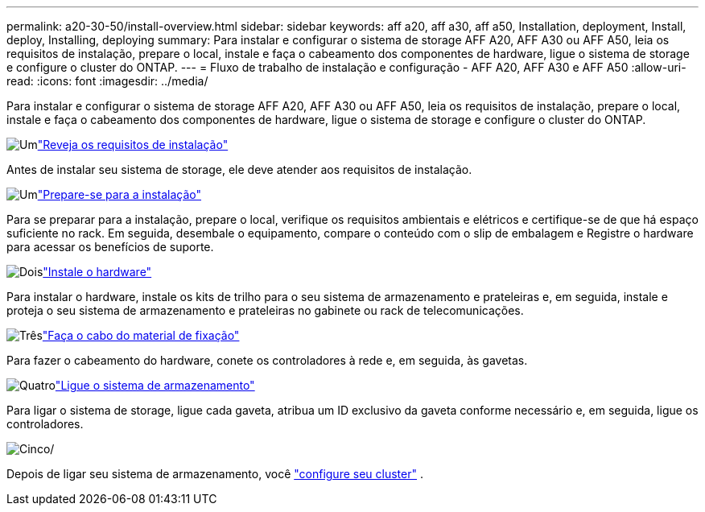 ---
permalink: a20-30-50/install-overview.html 
sidebar: sidebar 
keywords: aff a20, aff a30, aff a50, Installation, deployment, Install, deploy, Installing, deploying 
summary: Para instalar e configurar o sistema de storage AFF A20, AFF A30 ou AFF A50, leia os requisitos de instalação, prepare o local, instale e faça o cabeamento dos componentes de hardware, ligue o sistema de storage e configure o cluster do ONTAP. 
---
= Fluxo de trabalho de instalação e configuração - AFF A20, AFF A30 e AFF A50
:allow-uri-read: 
:icons: font
:imagesdir: ../media/


[role="lead"]
Para instalar e configurar o sistema de storage AFF A20, AFF A30 ou AFF A50, leia os requisitos de instalação, prepare o local, instale e faça o cabeamento dos componentes de hardware, ligue o sistema de storage e configure o cluster do ONTAP.

.image:https://raw.githubusercontent.com/NetAppDocs/common/main/media/number-1.png["Um"]link:install-requirements.html["Reveja os requisitos de instalação"]
[role="quick-margin-para"]
Antes de instalar seu sistema de storage, ele deve atender aos requisitos de instalação.

.image:https://raw.githubusercontent.com/NetAppDocs/common/main/media/number-2.png["Um"]link:install-prepare.html["Prepare-se para a instalação"]
[role="quick-margin-para"]
Para se preparar para a instalação, prepare o local, verifique os requisitos ambientais e elétricos e certifique-se de que há espaço suficiente no rack. Em seguida, desembale o equipamento, compare o conteúdo com o slip de embalagem e Registre o hardware para acessar os benefícios de suporte.

.image:https://raw.githubusercontent.com/NetAppDocs/common/main/media/number-3.png["Dois"]link:install-hardware.html["Instale o hardware"]
[role="quick-margin-para"]
Para instalar o hardware, instale os kits de trilho para o seu sistema de armazenamento e prateleiras e, em seguida, instale e proteja o seu sistema de armazenamento e prateleiras no gabinete ou rack de telecomunicações.

.image:https://raw.githubusercontent.com/NetAppDocs/common/main/media/number-4.png["Três"]link:install-cable.html["Faça o cabo do material de fixação"]
[role="quick-margin-para"]
Para fazer o cabeamento do hardware, conete os controladores à rede e, em seguida, às gavetas.

.image:https://raw.githubusercontent.com/NetAppDocs/common/main/media/number-5.png["Quatro"]link:install-power-hardware.html["Ligue o sistema de armazenamento"]
[role="quick-margin-para"]
Para ligar o sistema de storage, ligue cada gaveta, atribua um ID exclusivo da gaveta conforme necessário e, em seguida, ligue os controladores.

.image:https://raw.githubusercontent.com/NetAppDocs/common/main/media/number-6.png["Cinco"]/
[role="quick-margin-para"]
Depois de ligar seu sistema de armazenamento, você https://docs.netapp.com/us-en/ontap/software_setup/workflow-summary.html["configure seu cluster"] .
